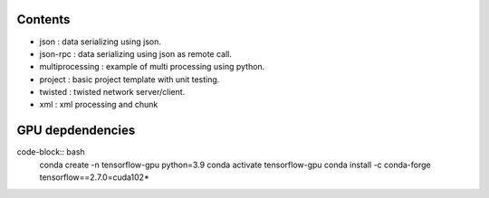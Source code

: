 

========
Contents
========

* json             :   data serializing using json.
* json-rpc         :   data serializing using json as remote call.
* multiprocessing  : example of multi processing using python.
* project          : basic project template with unit testing.
* twisted          : twisted network server/client.
* xml              : xml processing and chunk 


=================
GPU depdendencies
=================

code-block:: bash
    conda create -n tensorflow-gpu python=3.9
    conda activate tensorflow-gpu
    conda install -c conda-forge tensorflow==2.7.0=cuda102*
